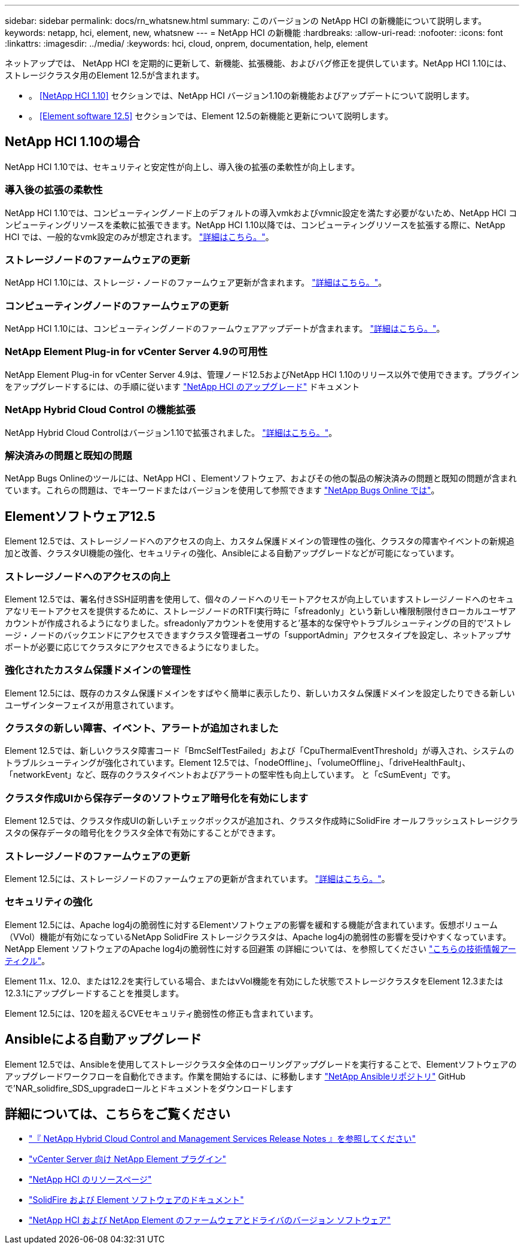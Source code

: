 ---
sidebar: sidebar 
permalink: docs/rn_whatsnew.html 
summary: このバージョンの NetApp HCI の新機能について説明します。 
keywords: netapp, hci, element, new, whatsnew 
---
= NetApp HCI の新機能
:hardbreaks:
:allow-uri-read: 
:nofooter: 
:icons: font
:linkattrs: 
:imagesdir: ../media/
:keywords: hci, cloud, onprem, documentation, help, element


[role="lead"]
ネットアップでは、 NetApp HCI を定期的に更新して、新機能、拡張機能、およびバグ修正を提供しています。NetApp HCI 1.10には、ストレージクラスタ用のElement 12.5が含まれます。

* 。 <<NetApp HCI 1.10>> セクションでは、NetApp HCI バージョン1.10の新機能およびアップデートについて説明します。
* 。 <<Element software 12.5>> セクションでは、Element 12.5の新機能と更新について説明します。




== NetApp HCI 1.10の場合

NetApp HCI 1.10では、セキュリティと安定性が向上し、導入後の拡張の柔軟性が向上します。



=== 導入後の拡張の柔軟性

NetApp HCI 1.10では、コンピューティングノード上のデフォルトの導入vmkおよびvmnic設定を満たす必要がないため、NetApp HCI コンピューティングリソースを柔軟に拡張できます。NetApp HCI 1.10以降では、コンピューティングリソースを拡張する際に、NetApp HCI では、一般的なvmk設定のみが想定されます。 link:task_nde_supported_net_changes.html["詳細はこちら。"]。



=== ストレージノードのファームウェアの更新

NetApp HCI 1.10には、ストレージ・ノードのファームウェア更新が含まれます。 link:rn_relatedrn.html#storage-firmware["詳細はこちら。"]。



=== コンピューティングノードのファームウェアの更新

NetApp HCI 1.10には、コンピューティングノードのファームウェアアップデートが含まれます。 link:rn_relatedrn.html#compute-firmware["詳細はこちら。"]。



=== NetApp Element Plug-in for vCenter Server 4.9の可用性

NetApp Element Plug-in for vCenter Server 4.9は、管理ノード12.5およびNetApp HCI 1.10のリリース以外で使用できます。プラグインをアップグレードするには、の手順に従います link:concept_hci_upgrade_overview.html["NetApp HCI のアップグレード"] ドキュメント



=== NetApp Hybrid Cloud Control の機能拡張

NetApp Hybrid Cloud Controlはバージョン1.10で拡張されました。 link:https://kb.netapp.com/Advice_and_Troubleshooting/Data_Storage_Software/Management_services_for_Element_Software_and_NetApp_HCI/Management_Services_Release_Notes["詳細はこちら。"^]。



=== 解決済みの問題と既知の問題

NetApp Bugs Onlineのツールには、NetApp HCI 、Elementソフトウェア、およびその他の製品の解決済みの問題と既知の問題が含まれています。これらの問題は、でキーワードまたはバージョンを使用して参照できます https://mysupport.netapp.com/site/products/all/details/netapp-hci/bugsonline-tab["NetApp Bugs Online では"^]。



== Elementソフトウェア12.5

Element 12.5では、ストレージノードへのアクセスの向上、カスタム保護ドメインの管理性の強化、クラスタの障害やイベントの新規追加と改善、クラスタUI機能の強化、セキュリティの強化、Ansibleによる自動アップグレードなどが可能になっています。



=== ストレージノードへのアクセスの向上

Element 12.5では、署名付きSSH証明書を使用して、個々のノードへのリモートアクセスが向上していますストレージノードへのセキュアなリモートアクセスを提供するために、ストレージノードのRTFI実行時に「sfreadonly」という新しい権限制限付きローカルユーザアカウントが作成されるようになりました。sfreadonlyアカウントを使用すると'基本的な保守やトラブルシューティングの目的で'ストレージ・ノードのバックエンドにアクセスできますクラスタ管理者ユーザの「supportAdmin」アクセスタイプを設定し、ネットアップサポートが必要に応じてクラスタにアクセスできるようになりました。



=== 強化されたカスタム保護ドメインの管理性

Element 12.5には、既存のカスタム保護ドメインをすばやく簡単に表示したり、新しいカスタム保護ドメインを設定したりできる新しいユーザインターフェイスが用意されています。



=== クラスタの新しい障害、イベント、アラートが追加されました

Element 12.5では、新しいクラスタ障害コード「BmcSelfTestFailed」および「CpuThermalEventThreshold」が導入され、システムのトラブルシューティングが強化されています。Element 12.5では、「nodeOffline」、「volumeOffline」、「driveHealthFault」、「networkEvent」など、既存のクラスタイベントおよびアラートの堅牢性も向上しています。 と「cSumEvent」です。



=== クラスタ作成UIから保存データのソフトウェア暗号化を有効にします

Element 12.5では、クラスタ作成UIの新しいチェックボックスが追加され、クラスタ作成時にSolidFire オールフラッシュストレージクラスタの保存データの暗号化をクラスタ全体で有効にすることができます。



=== ストレージノードのファームウェアの更新

Element 12.5には、ストレージノードのファームウェアの更新が含まれています。 link:https://docs.netapp.com/us-en/element-software/concepts/concept_rn_relatedrn_element.html#storage-firmware["詳細はこちら。"^]。



=== セキュリティの強化

Element 12.5には、Apache log4jの脆弱性に対するElementソフトウェアの影響を緩和する機能が含まれています。仮想ボリューム（VVol）機能が有効になっているNetApp SolidFire ストレージクラスタは、Apache log4jの脆弱性の影響を受けやすくなっています。NetApp Element ソフトウェアのApache log4jの脆弱性に対する回避策 の詳細については、を参照してください link:++https://kb.netapp.com/Advice_and_Troubleshooting/Data_Storage_Software/Element_Software/Element_Software_-_Apache_Log4j_Vulnerability_-_Workaround++["こちらの技術情報アーティクル"^]。

Element 11.x、12.0、または12.2を実行している場合、またはvVol機能を有効にした状態でストレージクラスタをElement 12.3または12.3.1にアップグレードすることを推奨します。

Element 12.5には、120を超えるCVEセキュリティ脆弱性の修正も含まれています。



== Ansibleによる自動アップグレード

Element 12.5では、Ansibleを使用してストレージクラスタ全体のローリングアップグレードを実行することで、Elementソフトウェアのアップグレードワークフローを自動化できます。作業を開始するには、に移動します https://github.com/NetApp-Automation["NetApp Ansibleリポジトリ"^] GitHubで'NAR_solidfire_SDS_upgradeロールとドキュメントをダウンロードします

[discrete]
== 詳細については、こちらをご覧ください

* https://kb.netapp.com/Advice_and_Troubleshooting/Data_Storage_Software/Management_services_for_Element_Software_and_NetApp_HCI/Management_Services_Release_Notes["『 NetApp Hybrid Cloud Control and Management Services Release Notes 』を参照してください"^]
* https://docs.netapp.com/us-en/vcp/index.html["vCenter Server 向け NetApp Element プラグイン"^]
* https://www.netapp.com/us/documentation/hci.aspx["NetApp HCI のリソースページ"^]
* https://docs.netapp.com/us-en/element-software/index.html["SolidFire および Element ソフトウェアのドキュメント"^]
* https://kb.netapp.com/Advice_and_Troubleshooting/Hybrid_Cloud_Infrastructure/NetApp_HCI/Firmware_and_driver_versions_in_NetApp_HCI_and_NetApp_Element_software["NetApp HCI および NetApp Element のファームウェアとドライバのバージョン ソフトウェア"^]


